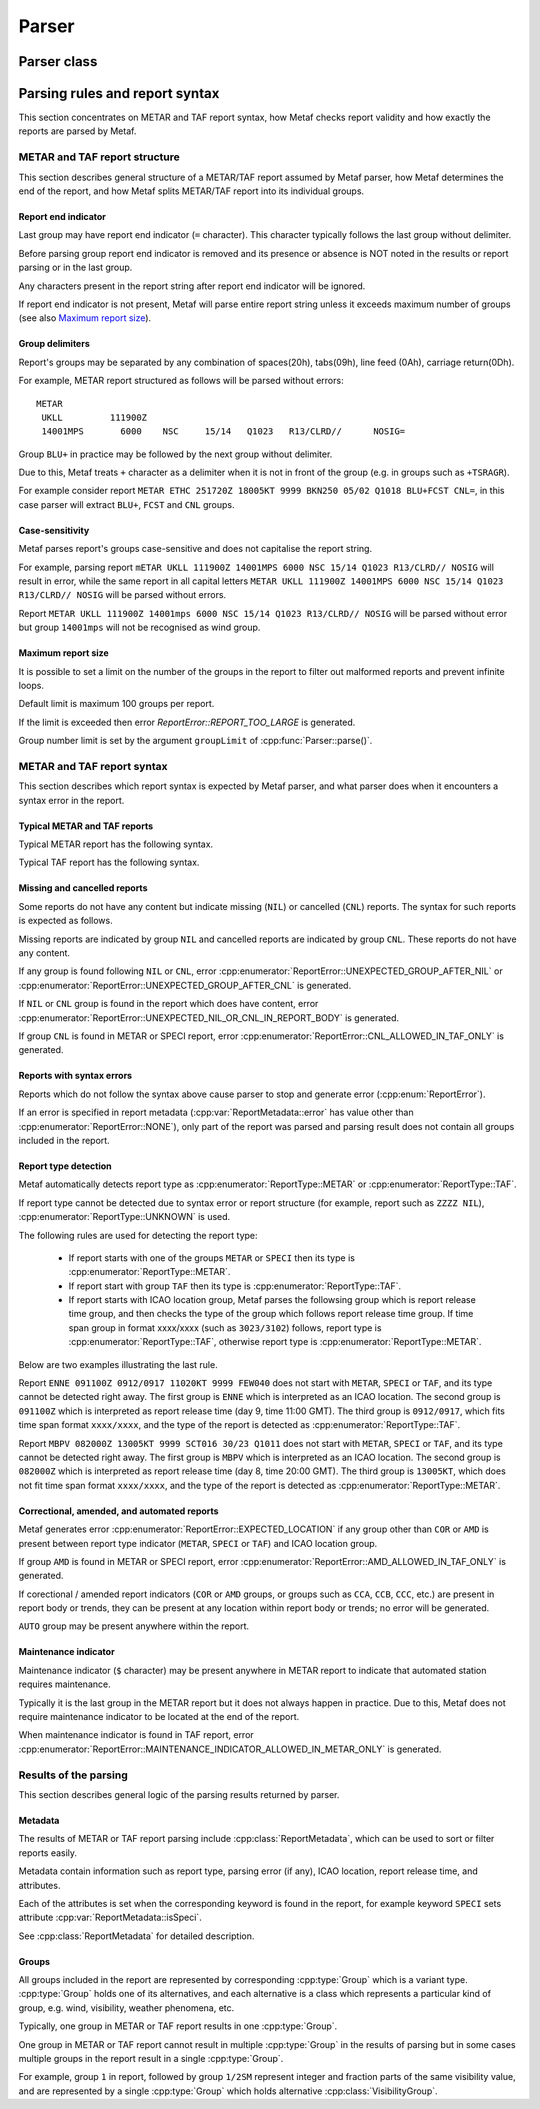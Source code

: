 Parser
======

.. cpp:namespace-push:: metaf

Parser class
------------

	.. cpp:class:: Parser

		Parser class is used to parse strings which contain raw METAR or TAF reports, check for syntax errors, autodetect report type and produce a vector of individual groups.

			.. cpp:function:: static ParseResult parse (const std::string & report, size_t groupLimit = 100)

				Parses a METAR or TAF report, checks its syntax, detects report type and parses each group separately.

				:returns: :cpp:class:`metaf::ParseResult` which contains autodetected type or METAR or TAF report, syntax error type (if occurred) and vector of individual :cpp:type:`metaf::GroupInfo` corresponding to METAR or TAF groups. If syntax error is encountered, this means that only the part of the METAR or TAF report before syntax error was parsed. See `Results of the parsing`_ for details.

				.. note:: If report is parsed successfully, it does not guarantee that all groups were recognised by the parser. Unrecognised groups are treated as Unknown Groups (see :cpp:class:`metaf::UnknownGroup`).

				:param report: String which contains a METAR or TAF report.

				:param groupLimit: Maximum number of the groups allowed in the report. Limiting the number of groups allows detecting large chunks of text/HTML/XML/JSON/etc. errorneously appended at the end of the METAR or TAF report. The default value of 100 is an arbitrarily set large number which would not prevent even large reports from being parsed, and generates error for malformed reports which are beyound reasonable size.

				.. note:: Presence of this parameter also guarantees that the parsing process cannot become an infinite loop in all cases.


Parsing rules and report syntax
-------------------------------

This section concentrates on METAR and TAF report syntax, how Metaf checks report validity and how exactly the reports are parsed by Metaf.


METAR and TAF report structure
^^^^^^^^^^^^^^^^^^^^^^^^^^^^^^

This section describes general structure of a METAR/TAF report assumed by Metaf parser, how Metaf determines the end of the report, and how Metaf splits METAR/TAF report into its individual groups.


Report end indicator
""""""""""""""""""""

Last group may have report end indicator (``=`` character). This character typically follows the last group without delimiter.

Before parsing group report end indicator is removed and its presence or absence is NOT noted in the results or report parsing or in the last group.

Any characters present in the report string after report end indicator will be ignored.

If report end indicator is not present, Metaf will parse entire report string unless it exceeds maximum number of groups (see also `Maximum report size`_).


Group delimiters
""""""""""""""""

Report's groups may be separated by any combination of spaces(20h), tabs(09h), line feed (0Ah), carriage return(0Dh).

For example, METAR report structured as follows will be parsed without errors: ::

	METAR
	 UKLL         111900Z
	 14001MPS	6000	NSC	15/14	Q1023	R13/CLRD//	NOSIG=


Group ``BLU+`` in practice may be followed by the next group without delimiter.

Due to this, Metaf treats ``+`` character as a delimiter when it is not in front of the group (e.g. in groups such as ``+TSRAGR``). 

For example consider report ``METAR ETHC 251720Z 18005KT 9999 BKN250 05/02 Q1018 BLU+FCST CNL=``, in this case parser will extract ``BLU+``, ``FCST`` and ``CNL`` groups.


Case-sensitivity
""""""""""""""""

Metaf parses report's groups case-sensitive and does not capitalise the report string. 

For example, parsing report ``mETAR UKLL 111900Z 14001MPS 6000 NSC 15/14 Q1023 R13/CLRD// NOSIG`` will result in error, while the same report in all capital letters ``METAR UKLL 111900Z 14001MPS 6000 NSC 15/14 Q1023 R13/CLRD// NOSIG`` will be parsed without errors.

Report ``METAR UKLL 111900Z 14001mps 6000 NSC 15/14 Q1023 R13/CLRD// NOSIG`` will be parsed without error but group ``14001mps`` will not be recognised as wind group.


Maximum report size
"""""""""""""""""""

It is possible to set a limit on the number of the groups in the report to filter out malformed reports and prevent infinite loops.

Default limit is maximum 100 groups per report.

If the limit is exceeded then error `ReportError::REPORT_TOO_LARGE` is generated.

Group number limit is set by the argument ``groupLimit`` of :cpp:func:`Parser::parse()`.



METAR and TAF report syntax
^^^^^^^^^^^^^^^^^^^^^^^^^^^

This section describes which report syntax is expected by Metaf parser, and what parser does when it encounters a syntax error in the report.


Typical METAR and TAF reports
"""""""""""""""""""""""""""""

Typical METAR report has the following syntax.

.. image:: metar.svg

Typical TAF report has the following syntax.

.. image:: taf.svg


Missing and cancelled reports
"""""""""""""""""""""""""""""

Some reports do not have any content but indicate missing (``NIL``) or cancelled (``CNL``) reports. The syntax for such reports is expected as follows.

.. image:: metar_nil.svg

.. image:: taf_nil_cnl.svg

.. image:: unknown_nil.svg

Missing reports are indicated by group ``NIL`` and cancelled reports are indicated by group ``CNL``. These reports do not have any content.

If any group is found following ``NIL`` or ``CNL``, error :cpp:enumerator:`ReportError::UNEXPECTED_GROUP_AFTER_NIL` or :cpp:enumerator:`ReportError::UNEXPECTED_GROUP_AFTER_CNL` is generated.

If ``NIL`` or ``CNL`` group is found in the report which does have content, error :cpp:enumerator:`ReportError::UNEXPECTED_NIL_OR_CNL_IN_REPORT_BODY` is generated.

If group ``CNL`` is found in METAR or SPECI report, error :cpp:enumerator:`ReportError::CNL_ALLOWED_IN_TAF_ONLY` is generated.


Reports with syntax errors
""""""""""""""""""""""""""

Reports which do not follow the syntax above cause parser to stop and generate error (:cpp:enum:`ReportError`).

If an error is specified in report metadata (:cpp:var:`ReportMetadata::error` has value other than :cpp:enumerator:`ReportError::NONE`), only part of the report was parsed and parsing result does not contain all groups included in the report.


Report type detection
"""""""""""""""""""""

Metaf automatically detects report type as :cpp:enumerator:`ReportType::METAR` or :cpp:enumerator:`ReportType::TAF`.

If report type cannot be detected due to syntax error or report structure (for example, report such as ``ZZZZ NIL``), :cpp:enumerator:`ReportType::UNKNOWN` is used.

The following rules are used for detecting the report type:

 - If report starts with one of the groups ``METAR`` or ``SPECI`` then its type is :cpp:enumerator:`ReportType::METAR`.

 - If report start with group ``TAF`` then its type is :cpp:enumerator:`ReportType::TAF`.

 - If report starts with ICAO location group, Metaf parses the followsing group which is report release time group, and then checks the type of the group which follows report release time group. If time span group in format xxxx/xxxx (such as ``3023/3102``) follows, report type is :cpp:enumerator:`ReportType::TAF`, otherwise report type is :cpp:enumerator:`ReportType::METAR`.

Below are two examples illustrating the last rule.

Report ``ENNE 091100Z 0912/0917 11020KT 9999 FEW040`` does not start with ``METAR``, ``SPECI`` or ``TAF``, and its type cannot be detected right away. The first group is ``ENNE`` which is interpreted as an ICAO location. The second group is ``091100Z`` which is interpreted as report release time (day 9, time 11:00 GMT). The third group is ``0912/0917``, which fits time span format ``xxxx/xxxx``, and the type of the report is detected as :cpp:enumerator:`ReportType::TAF`.

Report ``MBPV 082000Z 13005KT 9999 SCT016 30/23 Q1011`` does not start with ``METAR``, ``SPECI`` or ``TAF``, and its type cannot be detected right away. The first group is ``MBPV`` which is interpreted as an ICAO location. The second group is ``082000Z`` which is interpreted as report release time (day 8, time 20:00 GMT). The third group is ``13005KT``, which does not fit time span format ``xxxx/xxxx``, and the type of the report is detected as :cpp:enumerator:`ReportType::METAR`.


Correctional, amended, and automated reports
""""""""""""""""""""""""""""""""""""""""""""

Metaf generates error :cpp:enumerator:`ReportError::EXPECTED_LOCATION` if any group other than ``COR`` or ``AMD`` is present between report type indicator (``METAR``, ``SPECI`` or ``TAF``) and ICAO location group. 

If group ``AMD`` is found in METAR or SPECI report, error :cpp:enumerator:`ReportError::AMD_ALLOWED_IN_TAF_ONLY` is generated.

If corectional / amended report indicators (``COR`` or ``AMD`` groups, or groups such as ``CCA``, ``CCB``, ``CCC``, etc.) are present in report body or trends, they can be present at any location within report body or trends; no error will be generated.

``AUTO`` group may be present anywhere within the report.


Maintenance indicator
"""""""""""""""""""""

Maintenance indicator (``$`` character) may be present anywhere in METAR report to indicate that automated station requires maintenance.

Typically it is the last group in the METAR report but it does not always happen in practice. Due to this, Metaf does not require maintenance indicator to be located at the end of the report.
	
When maintenance indicator is found in TAF report, error :cpp:enumerator:`ReportError::MAINTENANCE_INDICATOR_ALLOWED_IN_METAR_ONLY` is generated.



Results of the parsing
^^^^^^^^^^^^^^^^^^^^^^

This section describes general logic of the parsing results returned by parser.


Metadata
""""""""

The results of METAR or TAF report parsing include :cpp:class:`ReportMetadata`, which can be used to sort or filter reports easily.

Metadata contain information such as report type, parsing error (if any), ICAO location, report release time, and attributes.

Each of the attributes is set when the corresponding keyword is found in the report, for example keyword ``SPECI`` sets attribute :cpp:var:`ReportMetadata::isSpeci`.

See :cpp:class:`ReportMetadata` for detailed description.


Groups
""""""

All groups included in the report are represented by corresponding :cpp:type:`Group` which is a variant type. :cpp:type:`Group` holds one of its alternatives, and each alternative is a class which represents a particular kind of group, e.g. wind, visibility, weather phenomena, etc.

Typically, one group in METAR or TAF report results in one :cpp:type:`Group`.

One group in METAR or TAF report cannot result in multiple :cpp:type:`Group` in the results of parsing but in some cases multiple groups in the report result in a single :cpp:type:`Group`.

For example, group ``1`` in report, followed by group ``1/2SM`` represent integer and fraction parts of the same visibility value, and are represented by a single :cpp:type:`Group` which holds alternative :cpp:class:`VisibilityGroup`.

